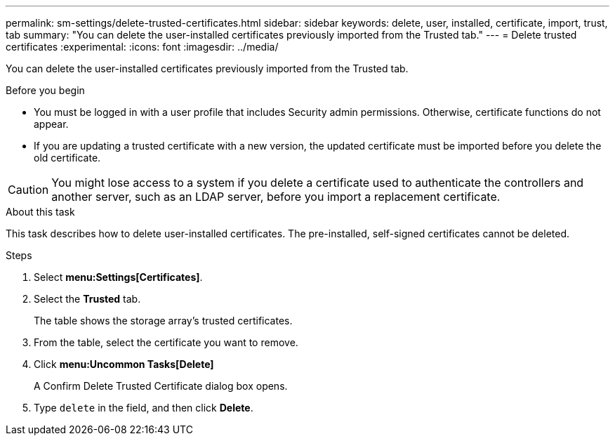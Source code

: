 ---
permalink: sm-settings/delete-trusted-certificates.html
sidebar: sidebar
keywords: delete, user, installed, certificate, import, trust, tab
summary: "You can delete the user-installed certificates previously imported from the Trusted tab."
---
= Delete trusted certificates
:experimental:
:icons: font
:imagesdir: ../media/

[.lead]
You can delete the user-installed certificates previously imported from the Trusted tab.

.Before you begin

* You must be logged in with a user profile that includes Security admin permissions. Otherwise, certificate functions do not appear.
* If you are updating a trusted certificate with a new version, the updated certificate must be imported before you delete the old certificate.

[CAUTION]
====
You might lose access to a system if you delete a certificate used to authenticate the controllers and another server, such as an LDAP server, before you import a replacement certificate.
====

.About this task

This task describes how to delete user-installed certificates. The pre-installed, self-signed certificates cannot be deleted.

.Steps

. Select *menu:Settings[Certificates]*.
. Select the *Trusted* tab.
+
The table shows the storage array's trusted certificates.

. From the table, select the certificate you want to remove.
. Click *menu:Uncommon Tasks[Delete]*
+
A Confirm Delete Trusted Certificate dialog box opens.

. Type `delete` in the field, and then click *Delete*.
